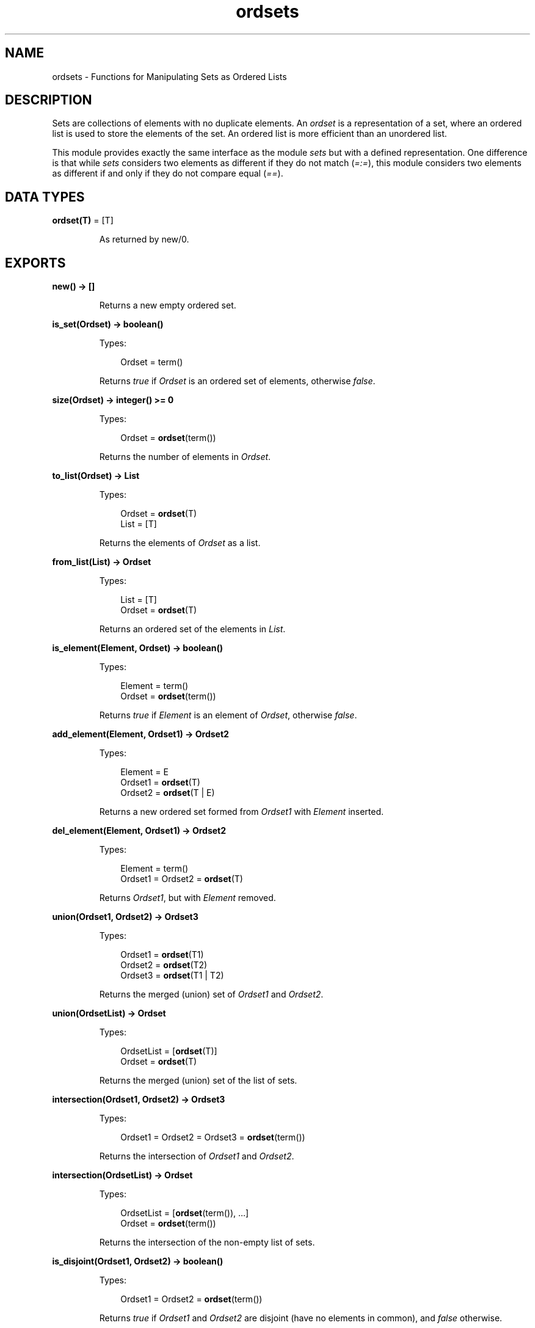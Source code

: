 .TH ordsets 3 "stdlib 2.8" "Ericsson AB" "Erlang Module Definition"
.SH NAME
ordsets \- Functions for Manipulating Sets as Ordered Lists
.SH DESCRIPTION
.LP
Sets are collections of elements with no duplicate elements\&. An \fIordset\fR\& is a representation of a set, where an ordered list is used to store the elements of the set\&. An ordered list is more efficient than an unordered list\&.
.LP
This module provides exactly the same interface as the module \fIsets\fR\& but with a defined representation\&. One difference is that while \fIsets\fR\& considers two elements as different if they do not match (\fI=:=\fR\&), this module considers two elements as different if and only if they do not compare equal (\fI==\fR\&)\&.
.SH DATA TYPES
.nf

\fBordset(T)\fR\& = [T]
.br
.fi
.RS
.LP
As returned by new/0\&.
.RE
.SH EXPORTS
.LP
.nf

.B
new() -> []
.br
.fi
.br
.RS
.LP
Returns a new empty ordered set\&.
.RE
.LP
.nf

.B
is_set(Ordset) -> boolean()
.br
.fi
.br
.RS
.LP
Types:

.RS 3
Ordset = term()
.br
.RE
.RE
.RS
.LP
Returns \fItrue\fR\& if \fIOrdset\fR\& is an ordered set of elements, otherwise \fIfalse\fR\&\&.
.RE
.LP
.nf

.B
size(Ordset) -> integer() >= 0
.br
.fi
.br
.RS
.LP
Types:

.RS 3
Ordset = \fBordset\fR\&(term())
.br
.RE
.RE
.RS
.LP
Returns the number of elements in \fIOrdset\fR\&\&.
.RE
.LP
.nf

.B
to_list(Ordset) -> List
.br
.fi
.br
.RS
.LP
Types:

.RS 3
Ordset = \fBordset\fR\&(T)
.br
List = [T]
.br
.RE
.RE
.RS
.LP
Returns the elements of \fIOrdset\fR\& as a list\&.
.RE
.LP
.nf

.B
from_list(List) -> Ordset
.br
.fi
.br
.RS
.LP
Types:

.RS 3
List = [T]
.br
Ordset = \fBordset\fR\&(T)
.br
.RE
.RE
.RS
.LP
Returns an ordered set of the elements in \fIList\fR\&\&.
.RE
.LP
.nf

.B
is_element(Element, Ordset) -> boolean()
.br
.fi
.br
.RS
.LP
Types:

.RS 3
Element = term()
.br
Ordset = \fBordset\fR\&(term())
.br
.RE
.RE
.RS
.LP
Returns \fItrue\fR\& if \fIElement\fR\& is an element of \fIOrdset\fR\&, otherwise \fIfalse\fR\&\&.
.RE
.LP
.nf

.B
add_element(Element, Ordset1) -> Ordset2
.br
.fi
.br
.RS
.LP
Types:

.RS 3
Element = E
.br
Ordset1 = \fBordset\fR\&(T)
.br
Ordset2 = \fBordset\fR\&(T | E)
.br
.RE
.RE
.RS
.LP
Returns a new ordered set formed from \fIOrdset1\fR\& with \fIElement\fR\& inserted\&.
.RE
.LP
.nf

.B
del_element(Element, Ordset1) -> Ordset2
.br
.fi
.br
.RS
.LP
Types:

.RS 3
Element = term()
.br
Ordset1 = Ordset2 = \fBordset\fR\&(T)
.br
.RE
.RE
.RS
.LP
Returns \fIOrdset1\fR\&, but with \fIElement\fR\& removed\&.
.RE
.LP
.nf

.B
union(Ordset1, Ordset2) -> Ordset3
.br
.fi
.br
.RS
.LP
Types:

.RS 3
Ordset1 = \fBordset\fR\&(T1)
.br
Ordset2 = \fBordset\fR\&(T2)
.br
Ordset3 = \fBordset\fR\&(T1 | T2)
.br
.RE
.RE
.RS
.LP
Returns the merged (union) set of \fIOrdset1\fR\& and \fIOrdset2\fR\&\&.
.RE
.LP
.nf

.B
union(OrdsetList) -> Ordset
.br
.fi
.br
.RS
.LP
Types:

.RS 3
OrdsetList = [\fBordset\fR\&(T)]
.br
Ordset = \fBordset\fR\&(T)
.br
.RE
.RE
.RS
.LP
Returns the merged (union) set of the list of sets\&.
.RE
.LP
.nf

.B
intersection(Ordset1, Ordset2) -> Ordset3
.br
.fi
.br
.RS
.LP
Types:

.RS 3
Ordset1 = Ordset2 = Ordset3 = \fBordset\fR\&(term())
.br
.RE
.RE
.RS
.LP
Returns the intersection of \fIOrdset1\fR\& and \fIOrdset2\fR\&\&.
.RE
.LP
.nf

.B
intersection(OrdsetList) -> Ordset
.br
.fi
.br
.RS
.LP
Types:

.RS 3
OrdsetList = [\fBordset\fR\&(term()), \&.\&.\&.]
.br
Ordset = \fBordset\fR\&(term())
.br
.RE
.RE
.RS
.LP
Returns the intersection of the non-empty list of sets\&.
.RE
.LP
.nf

.B
is_disjoint(Ordset1, Ordset2) -> boolean()
.br
.fi
.br
.RS
.LP
Types:

.RS 3
Ordset1 = Ordset2 = \fBordset\fR\&(term())
.br
.RE
.RE
.RS
.LP
Returns \fItrue\fR\& if \fIOrdset1\fR\& and \fIOrdset2\fR\& are disjoint (have no elements in common), and \fIfalse\fR\& otherwise\&.
.RE
.LP
.nf

.B
subtract(Ordset1, Ordset2) -> Ordset3
.br
.fi
.br
.RS
.LP
Types:

.RS 3
Ordset1 = Ordset2 = Ordset3 = \fBordset\fR\&(term())
.br
.RE
.RE
.RS
.LP
Returns only the elements of \fIOrdset1\fR\& which are not also elements of \fIOrdset2\fR\&\&.
.RE
.LP
.nf

.B
is_subset(Ordset1, Ordset2) -> boolean()
.br
.fi
.br
.RS
.LP
Types:

.RS 3
Ordset1 = Ordset2 = \fBordset\fR\&(term())
.br
.RE
.RE
.RS
.LP
Returns \fItrue\fR\& when every element of \fIOrdset1\fR\& is also a member of \fIOrdset2\fR\&, otherwise \fIfalse\fR\&\&.
.RE
.LP
.nf

.B
fold(Function, Acc0, Ordset) -> Acc1
.br
.fi
.br
.RS
.LP
Types:

.RS 3
Function = 
.br
    fun((Element :: T, AccIn :: term()) -> AccOut :: term())
.br
Ordset = \fBordset\fR\&(T)
.br
Acc0 = Acc1 = term()
.br
.RE
.RE
.RS
.LP
Fold \fIFunction\fR\& over every element in \fIOrdset\fR\& returning the final value of the accumulator\&.
.RE
.LP
.nf

.B
filter(Pred, Ordset1) -> Ordset2
.br
.fi
.br
.RS
.LP
Types:

.RS 3
Pred = fun((Element :: T) -> boolean())
.br
Ordset1 = Ordset2 = \fBordset\fR\&(T)
.br
.RE
.RE
.RS
.LP
Filter elements in \fIOrdset1\fR\& with boolean function \fIPred\fR\&\&.
.RE
.SH "SEE ALSO"

.LP
\fBgb_sets(3)\fR\&, \fBsets(3)\fR\&